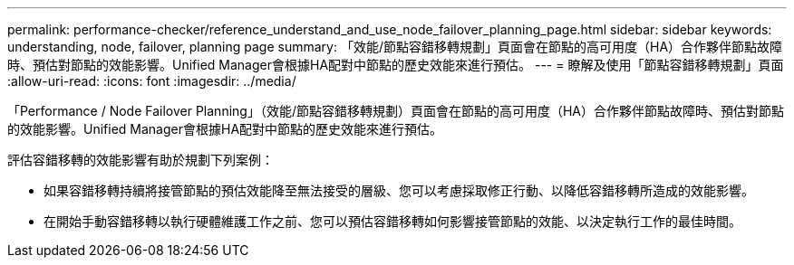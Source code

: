 ---
permalink: performance-checker/reference_understand_and_use_node_failover_planning_page.html 
sidebar: sidebar 
keywords: understanding, node, failover, planning page 
summary: 「效能/節點容錯移轉規劃」頁面會在節點的高可用度（HA）合作夥伴節點故障時、預估對節點的效能影響。Unified Manager會根據HA配對中節點的歷史效能來進行預估。 
---
= 瞭解及使用「節點容錯移轉規劃」頁面
:allow-uri-read: 
:icons: font
:imagesdir: ../media/


[role="lead"]
「Performance / Node Failover Planning」（效能/節點容錯移轉規劃）頁面會在節點的高可用度（HA）合作夥伴節點故障時、預估對節點的效能影響。Unified Manager會根據HA配對中節點的歷史效能來進行預估。

評估容錯移轉的效能影響有助於規劃下列案例：

* 如果容錯移轉持續將接管節點的預估效能降至無法接受的層級、您可以考慮採取修正行動、以降低容錯移轉所造成的效能影響。
* 在開始手動容錯移轉以執行硬體維護工作之前、您可以預估容錯移轉如何影響接管節點的效能、以決定執行工作的最佳時間。

